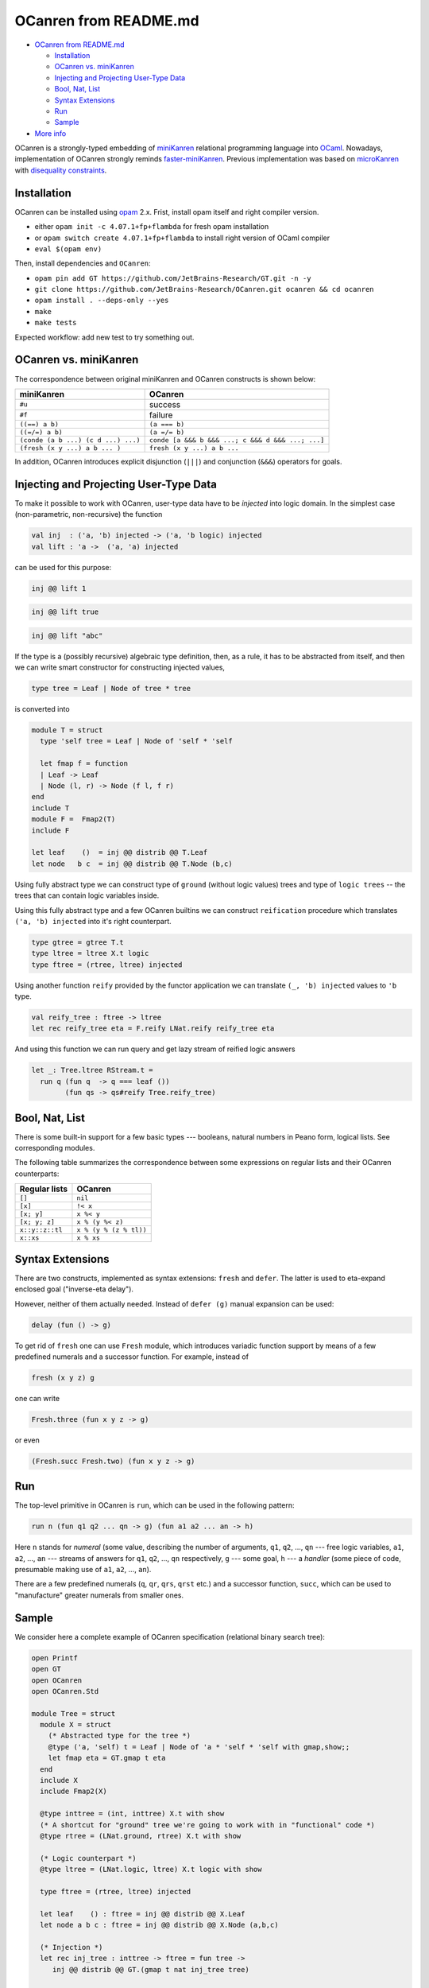 OCanren from README.md
======================


- `OCanren from README.md`_

  * `Installation`_
  * `OCanren vs. miniKanren`_
  * `Injecting and Projecting User-Type Data <#injecting-and-projecting-user-type-data>`_
  * `Bool, Nat, List <#bool-nat-list>`_
  * `Syntax Extensions <#syntax-extensions>`_
  * `Run <#run>`_
  * `Sample <#sample>`_
- `More info <#more-info>`_



OCanren is a strongly-typed embedding of `miniKanren <http://minikanren.org>`_ relational
programming language into `OCaml <http://ocaml.org>`_. Nowadays, implementation of
OCanren strongly reminds `faster-miniKanren <https://github.com/michaelballantyne/faster-miniKanren>`_.
Previous implementation was based on
`microKanren <http://webyrd.net/scheme-2013/papers/HemannMuKanren2013.pdf>`_
with `disequality constraints <http://scheme2011.ucombinator.org/papers/Alvis2011.pdf>`_.

Installation
------------

OCanren can be installed using `opam <https://opam.ocaml.org/doc/Install.html>`_ 2.x. Frist,
install opam itself and right compiler version.


* either ``opam init -c 4.07.1+fp+flambda`` for fresh opam installation
* or ``opam switch create 4.07.1+fp+flambda`` to install right version of OCaml compiler
* ``eval $(opam env)``

Then, install dependencies and ``OCanren``\ :


* ``opam pin add GT https://github.com/JetBrains-Research/GT.git -n -y``
* ``git clone https://github.com/JetBrains-Research/OCanren.git ocanren && cd ocanren``
* ``opam install . --deps-only --yes``
* ``make``
* ``make tests``

Expected workflow: add new test to try something out.

OCanren vs. miniKanren
----------------------

The correspondence between original miniKanren and OCanren constructs is shown below:

.. list-table::
   :header-rows: 1

   * - miniKanren
     - OCanren
   * - ``#u``
     - success
   * - ``#f``
     - failure
   * - ``((==) a b)``
     - ``(a === b)``
   * - ``((=/=) a b)``
     - ``(a =/= b)``
   * - ``(conde (a b ...) (c d ...) ...)``
     - ``conde [a &&& b &&& ...; c &&& d &&& ...; ...]``
   * - ``(fresh (x y ...) a b ... )``
     - ``fresh (x y ...) a b ...``


In addition, OCanren introduces explicit disjunction (\ ``|||``\ ) and conjunction
(\ ``&&&``\ ) operators for goals.

Injecting and Projecting User-Type Data
---------------------------------------

To make it possible to work with OCanren, user-type data have to be *injected* into
logic domain. In the simplest case (non-parametric, non-recursive) the function

.. code-block:: ocaml

   val inj  : ('a, 'b) injected -> ('a, 'b logic) injected
   val lift : 'a ->  ('a, 'a) injected

can be used for this purpose:

.. code-block:: ocaml

   inj @@ lift 1

.. code-block:: ocaml

   inj @@ lift true

.. code-block:: ocaml

   inj @@ lift "abc"


.. raw:: html

   <!--
   If the type is parametric (but non-recursive), then (as a rule) all its type parameters
   have to be injected as well:

   ```ocaml
   !! (gmap(option) (!!) (Some x))
   ```

   ```ocaml
   !! (gmap(pair) (!!) (!!) (x, y))
   ```

   Here `gmap(type)` is a type-indexed morphism for the type `type`; it can be written
   by hands, or constructed using one of the existing generic programming
   frameworks (the library itself uses [GT](https://github.com/dboulytchev/generic-transformers)).
   -->



If the type is a (possibly recursive) algebraic type definition, then, as a rule, it has to be
abstracted from itself, and then we can write smart constructor for constructing
injected values,

.. code-block:: ocaml

   type tree = Leaf | Node of tree * tree

is converted into

.. code-block:: ocaml

   module T = struct
     type 'self tree = Leaf | Node of 'self * 'self

     let fmap f = function
     | Leaf -> Leaf
     | Node (l, r) -> Node (f l, f r)
   end
   include T
   module F =  Fmap2(T)
   include F

   let leaf    ()  = inj @@ distrib @@ T.Leaf
   let node   b c  = inj @@ distrib @@ T.Node (b,c)

Using fully abstract type we can construct type of ``ground``
(without logic values) trees and type of ``logic trees`` --
the trees that can contain logic variables inside.

Using this fully abstract type and a few OCanren builtins we can
construct ``reification`` procedure which translates ``('a, 'b) injected``
into it's right counterpart.

.. code-block:: ocaml

   type gtree = gtree T.t
   type ltree = ltree X.t logic
   type ftree = (rtree, ltree) injected

Using another function ``reify`` provided by the functor application we can
translate ``(_, 'b) injected`` values to ``'b`` type.

.. code-block:: ocaml

   val reify_tree : ftree -> ltree
   let rec reify_tree eta = F.reify LNat.reify reify_tree eta

And using this function we can run query and get lazy stream of reified logic
answers

.. code-block:: ocaml

   let _: Tree.ltree RStream.t =
     run q (fun q  -> q === leaf ())
           (fun qs -> qs#reify Tree.reify_tree)


.. raw:: html

   <!--
   Pragmatically speaking, it is desirable to make a type fully abstract, thus
   logic variables can be placed in arbitrary position, for example,

   ```ocaml
   type ('a, 'b, 'self) tree = Leaf of 'a | Node of 'b * 'self * 'self

   let rec inj_tree t = !! (gmap(tree) (!!) (!!) inj_tree t)

   ```

   instead of

   ```ocaml
   type tree = Leaf of int | Node of string * t * t
   ```



   Symmetrically, there is a projection function `prj` (and a prefix
   synonym `!?`), which can be used to project logical values into
   regular ones. Note, that this function is partial, and can
   raise `Not_a_value` exception. There is failure-continuation-passing
   version of `prj`, which can be used to react on this situation. See
   autogenerated documentation for details.
   -->



Bool, Nat, List
---------------

There is some built-in support for a few basic types --- booleans, natural
numbers in Peano form, logical lists. See corresponding modules.

The following table summarizes the correspondence between some expressions
on regular lists and their OCanren counterparts:

.. list-table::
   :header-rows: 1

   * - Regular lists
     - OCanren
   * - ``[]``
     - ``nil``
   * - ``[x]``
     - ``!< x``
   * - ``[x; y]``
     - ``x %< y``
   * - ``[x; y; z]``
     - ``x % (y %< z)``
   * - ``x::y::z::tl``
     - ``x % (y % (z % tl))``
   * - ``x::xs``
     - ``x % xs``


Syntax Extensions
-----------------

There are two constructs, implemented as syntax extensions: ``fresh`` and ``defer``. The latter
is used to eta-expand enclosed goal ("inverse-eta delay").

However, neither of them actually needed. Instead of ``defer (g)`` manual expansion can
be used:

.. code-block:: ocaml

   delay (fun () -> g)

To get rid of ``fresh`` one can use ``Fresh`` module, which introduces variadic function
support by means of a few predefined numerals and a successor function. For
example, instead of

.. code-block:: ocaml

   fresh (x y z) g

one can write

.. code-block:: ocaml

   Fresh.three (fun x y z -> g)

or even

.. code-block:: ocaml

   (Fresh.succ Fresh.two) (fun x y z -> g)

Run
---

The top-level primitive in OCanren is ``run``\ , which can be used in the following
pattern:

.. code-block:: ocaml

   run n (fun q1 q2 ... qn -> g) (fun a1 a2 ... an -> h)

Here ``n`` stands for *numeral* (some value, describing the number of arguments,
``q1``\ , ``q2``\ , ..., ``qn`` --- free logic variables, ``a1``\ , ``a2``\ , ..., ``an`` --- streams
of answers for ``q1``\ , ``q2``\ , ..., ``qn`` respectively, ``g`` --- some goal, ``h`` --- a
*handler* (some piece of code, presumable making use of ``a1``\ , ``a2``\ , ..., ``an``\ ).

There are a few predefined numerals (\ ``q``\ , ``qr``\ , ``qrs``\ , ``qrst`` etc.) and a
successor function, ``succ``\ , which can be used to "manufacture" greater
numerals from smaller ones.

Sample
------

We consider here a complete example of OCanren specification (relational
binary search tree):

.. code-block:: ocaml

   open Printf
   open GT
   open OCanren
   open OCanren.Std

   module Tree = struct
     module X = struct
       (* Abstracted type for the tree *)
       @type ('a, 'self) t = Leaf | Node of 'a * 'self * 'self with gmap,show;;
       let fmap eta = GT.gmap t eta
     end
     include X
     include Fmap2(X)

     @type inttree = (int, inttree) X.t with show
     (* A shortcut for "ground" tree we're going to work with in "functional" code *)
     @type rtree = (LNat.ground, rtree) X.t with show

     (* Logic counterpart *)
     @type ltree = (LNat.logic, ltree) X.t logic with show

     type ftree = (rtree, ltree) injected

     let leaf    () : ftree = inj @@ distrib @@ X.Leaf
     let node a b c : ftree = inj @@ distrib @@ X.Node (a,b,c)

     (* Injection *)
     let rec inj_tree : inttree -> ftree = fun tree ->
        inj @@ distrib @@ GT.(gmap t nat inj_tree tree)

     (* Projection *)
     let rec prj_tree : rtree -> inttree =
       fun x -> GT.(gmap t) LNat.to_int prj_tree x

   end

   open Tree

   (* Relational insert into a search tree *)
   let rec inserto a t' t'' = conde [
     (t' === leaf ()) &&& (t'' === node a (leaf ()) (leaf ()) );
     fresh (x l r l')
       (t' === node x l r)
       Nat.(conde [
         (t'' === t') &&& (a === x);
         (t'' === (node x l' r  )) &&& (a < x) &&& (inserto a l l');
         (t'' === (node x l  l' )) &&& (a > x) &&& (inserto a r l')
       ])
   ]

   (* Top-level wrapper for insertion --- takes and returns non-logic data *)
   let insert : int -> inttree -> inttree = fun a t ->
     prj_tree @@ RStream.hd @@
     run q (fun q  -> inserto (nat a) (inj_tree t) q)
           (fun qs -> qs#prj)

   (* Top-level wrapper for "inverse" insertion --- returns an integer, which
      has to be inserted to convert t into t' *)
   let insert' t t' =
     LNat.to_int @@ RStream.hd @@
     run q (fun q  -> inserto q (inj_tree t) (inj_tree t'))
           (fun qs -> qs#prj)

   (* Entry point *)
   let _ =
     let insert_list l =
       let rec inner t = function
       | []    -> t
       | x::xs ->
         let t' = insert x t in
         printf "Inserting %d into %s makes %s\n%!" x (show_inttree t) (show_inttree t');
         inner t' xs
       in
       inner Leaf l
     in
     ignore @@ insert_list [1; 2; 3; 4];
     let t  = insert_list [3; 2; 4; 1] in
     let t' = insert 8 t in
     Printf.printf "Inverse insert: %d\n" @@ insert' t t'

Camlp5 syntax extensions
------------------------

A few syntax extensions are used in this project.

For testing we use the one from ``logger-p5`` opam package. It allows to convert OCaml
expression to its string form. For example, it rewrites ``let _ = REPR(1+2)`` to

.. code-block::

   $ camlp5o `ocamlfind query logger`/pa_log.cmo pr_o.cmo a.ml
   let _ = "1 + 2", 1 + 2

For OCanren itself we use syntax extension to simplify writing relational programs

.. code-block::

   $  cat a.ml
   let _ = fresh (x) z
   $  camlp5o _build/camlp5/pa_ocanren.cmo pr_o.cmo a.ml
   let _ = OCanren.Fresh.one (fun x -> delay (fun () -> z))

PPX syntax extensions
---------------------

PPX syntax extensions are not related to camlp5 and should be used, for example,
if you want decent IDE support. Main extensions are compilable by ``make ppx``

An analogue for logger library is called ``ppx_repr``\ :

.. code-block::

   $ cat regression_ppx/test002repr.ml
   let _ = REPR(1+2)
   $ ./pp_repr.native regression_ppx/test002repr.ml
   let _ = ("1 + 2", (1 + 2))
   $ ./pp_repr.native -print-transformations
   repr

An OCanren-specific syntax extension includes both ``ppx_repr`` and extension for
creating fresh variables

.. code-block::

   $ cat a.ml
   let _ = fresh (x) z
   $ ./pp_ocanren_all.native a.ml
   let _ = OCanren.Fresh.one (fun x -> delay (fun () -> z))
   $ ./pp_ocanren_all.native -print-transformations
   pa_minikanren
   repr

There also syntax extensions for simplifyng developing data type for OCanren
but they are not fully documented.

More info
---------

See autogenerated documentation or samples in ``/regression`` and ``/samples`` subdirectories.
